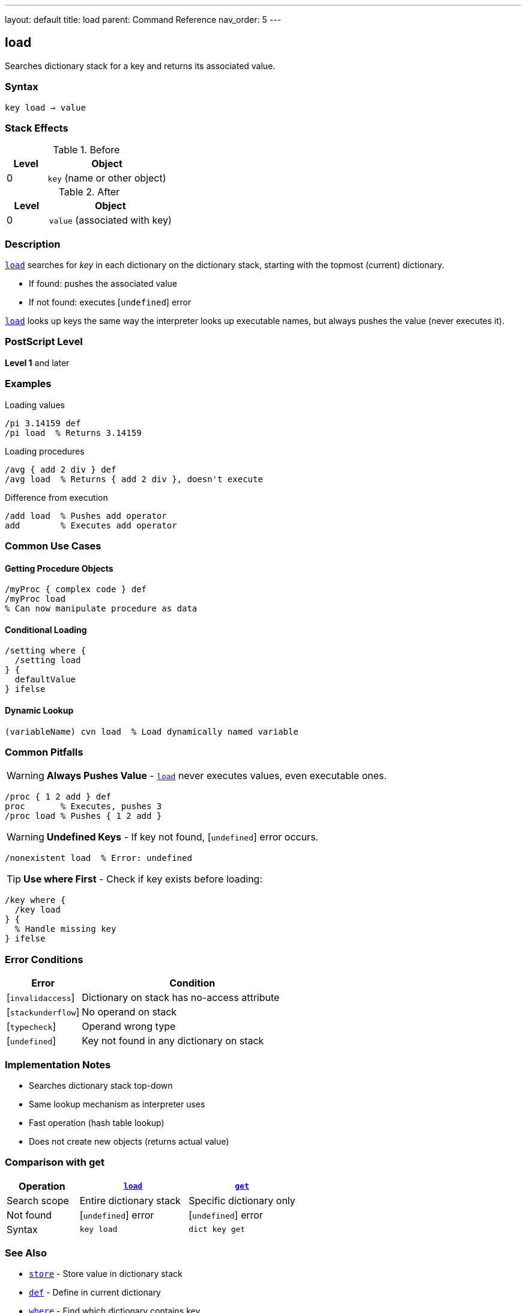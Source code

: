 ---
layout: default
title: load
parent: Command Reference
nav_order: 5
---

== load

Searches dictionary stack for a key and returns its associated value.

=== Syntax

----
key load → value
----

=== Stack Effects

.Before
[cols="1,3"]
|===
| Level | Object

| 0
| `key` (name or other object)
|===

.After
[cols="1,3"]
|===
| Level | Object

| 0
| `value` (associated with key)
|===

=== Description

link:/docs/commands/references/load/[`load`] searches for _key_ in each dictionary on the dictionary stack, starting with the topmost (current) dictionary.

* If found: pushes the associated value
* If not found: executes [`undefined`] error

link:/docs/commands/references/load/[`load`] looks up keys the same way the interpreter looks up executable names, but always pushes the value (never executes it).

=== PostScript Level

*Level 1* and later

=== Examples

.Loading values
[source,postscript]
----
/pi 3.14159 def
/pi load  % Returns 3.14159
----

.Loading procedures
[source,postscript]
----
/avg { add 2 div } def
/avg load  % Returns { add 2 div }, doesn't execute
----

.Difference from execution
[source,postscript]
----
/add load  % Pushes add operator
add        % Executes add operator
----

=== Common Use Cases

==== Getting Procedure Objects

[source,postscript]
----
/myProc { complex code } def
/myProc load
% Can now manipulate procedure as data
----

==== Conditional Loading

[source,postscript]
----
/setting where {
  /setting load
} {
  defaultValue
} ifelse
----

==== Dynamic Lookup

[source,postscript]
----
(variableName) cvn load  % Load dynamically named variable
----

=== Common Pitfalls

WARNING: *Always Pushes Value* - link:/docs/commands/references/load/[`load`] never executes values, even executable ones.

[source,postscript]
----
/proc { 1 2 add } def
proc       % Executes, pushes 3
/proc load % Pushes { 1 2 add }
----

WARNING: *Undefined Keys* - If key not found, [`undefined`] error occurs.

[source,postscript]
----
/nonexistent load  % Error: undefined
----

TIP: *Use where First* - Check if key exists before loading:

[source,postscript]
----
/key where {
  /key load
} {
  % Handle missing key
} ifelse
----

=== Error Conditions

[cols="1,3"]
|===
| Error | Condition

| [`invalidaccess`]
| Dictionary on stack has no-access attribute

| [`stackunderflow`]
| No operand on stack

| [`typecheck`]
| Operand wrong type

| [`undefined`]
| Key not found in any dictionary on stack
|===

=== Implementation Notes

* Searches dictionary stack top-down
* Same lookup mechanism as interpreter uses
* Fast operation (hash table lookup)
* Does not create new objects (returns actual value)

=== Comparison with get

[cols="2,3,3"]
|===
| Operation | link:/docs/commands/references/load/[`load`] | link:/docs/commands/references/get/[`get`]

| Search scope
| Entire dictionary stack
| Specific dictionary only

| Not found
| [`undefined`] error
| [`undefined`] error

| Syntax
| `key load`
| `dict key get`
|===

=== See Also

* link:/docs/commands/references/store/[`store`] - Store value in dictionary stack
* link:/docs/commands/references/def/[`def`] - Define in current dictionary
* link:/docs/commands/references/where/[`where`] - Find which dictionary contains key
* link:/docs/commands/references/get/[`get`] - Get from specific dictionary
* link:/docs/commands/references/known/[`known`] - Check if key exists